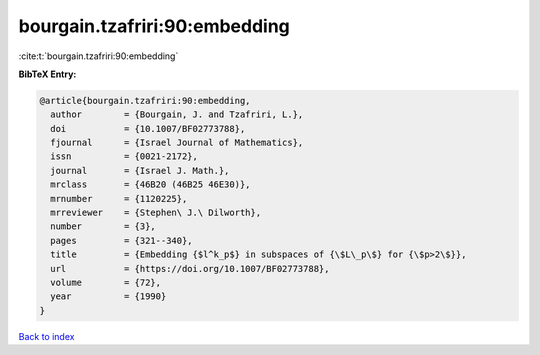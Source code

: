 bourgain.tzafriri:90:embedding
==============================

:cite:t:`bourgain.tzafriri:90:embedding`

**BibTeX Entry:**

.. code-block:: bibtex

   @article{bourgain.tzafriri:90:embedding,
     author        = {Bourgain, J. and Tzafriri, L.},
     doi           = {10.1007/BF02773788},
     fjournal      = {Israel Journal of Mathematics},
     issn          = {0021-2172},
     journal       = {Israel J. Math.},
     mrclass       = {46B20 (46B25 46E30)},
     mrnumber      = {1120225},
     mrreviewer    = {Stephen\ J.\ Dilworth},
     number        = {3},
     pages         = {321--340},
     title         = {Embedding {$l^k_p$} in subspaces of {\$L\_p\$} for {\$p>2\$}},
     url           = {https://doi.org/10.1007/BF02773788},
     volume        = {72},
     year          = {1990}
   }

`Back to index <../By-Cite-Keys.html>`_
